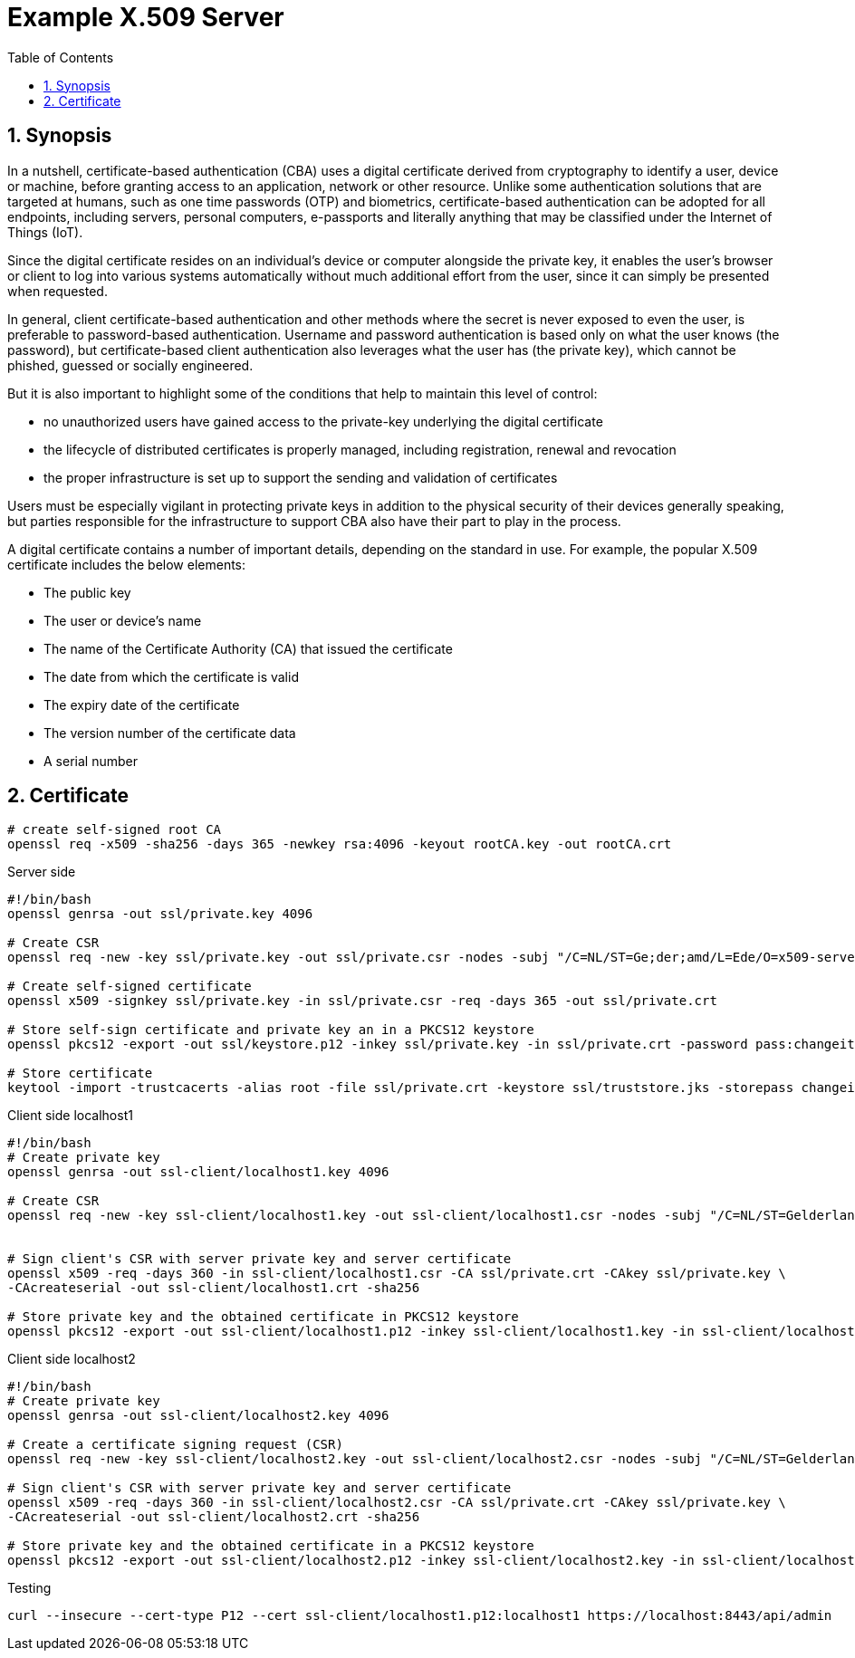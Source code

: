 = Example X.509 Server
:toc:
:sectnums:

== Synopsis

In a nutshell, certificate-based authentication (CBA) uses a digital certificate derived from cryptography to identify a user, device or machine, before granting access to an application, network or other resource. Unlike some authentication solutions that are targeted at humans, such as one time passwords (OTP) and biometrics, certificate-based authentication can be adopted for all endpoints, including servers, personal computers, e-passports and literally anything that may be classified under the Internet of Things (IoT).

Since the digital certificate resides on an individual's device or computer alongside the private key, it enables the user's browser or client to log into various systems automatically without much additional effort from the user, since it can simply be presented when requested.

In general, client certificate-based authentication and other methods where the secret is never exposed to even the user, is preferable to password-based authentication. Username and password authentication is based only on what the user knows (the password), but certificate-based client authentication also leverages what the user has (the private key), which cannot be phished, guessed or socially engineered.

But it is also important to highlight some of the conditions that help to maintain this level of control:

* no unauthorized users have gained access to the private-key underlying the digital certificate
* the lifecycle of distributed certificates is properly managed, including registration, renewal and revocation
* the proper infrastructure is set up to support the sending and validation of certificates

Users must be especially vigilant in protecting private keys in addition to the physical security of their devices generally speaking, but parties responsible for the infrastructure to support CBA also have their part to play in the process.

A digital certificate contains a number of important details, depending on the standard in use. For example, the popular X.509 certificate includes the below elements:

* The public key
* The user or device's name
* The name of the Certificate Authority (CA) that issued the certificate
* The date from which the certificate is valid
* The expiry date of the certificate
* The version number of the certificate data
* A serial number

== Certificate

[source,bash]
----
# create self-signed root CA
openssl req -x509 -sha256 -days 365 -newkey rsa:4096 -keyout rootCA.key -out rootCA.crt

----

.Server side
[source,bash]
----
#!/bin/bash
openssl genrsa -out ssl/private.key 4096

# Create CSR
openssl req -new -key ssl/private.key -out ssl/private.csr -nodes -subj "/C=NL/ST=Ge;der;amd/L=Ede/O=x509-server/OU=Development/CN=localhost1"

# Create self-signed certificate
openssl x509 -signkey ssl/private.key -in ssl/private.csr -req -days 365 -out ssl/private.crt

# Store self-sign certificate and private key an in a PKCS12 keystore
openssl pkcs12 -export -out ssl/keystore.p12 -inkey ssl/private.key -in ssl/private.crt -password pass:changeit

# Store certificate
keytool -import -trustcacerts -alias root -file ssl/private.crt -keystore ssl/truststore.jks -storepass changeit -noprompt
----

.Client side localhost1
[source,bash]
----
#!/bin/bash
# Create private key
openssl genrsa -out ssl-client/localhost1.key 4096

# Create CSR
openssl req -new -key ssl-client/localhost1.key -out ssl-client/localhost1.csr -nodes -subj "/C=NL/ST=Gelderland/L=Arnhem/O=x509-client/OU=Development/CN=localhost1" -addext "subjectAltName=DNS:localhost"


# Sign client's CSR with server private key and server certificate
openssl x509 -req -days 360 -in ssl-client/localhost1.csr -CA ssl/private.crt -CAkey ssl/private.key \
-CAcreateserial -out ssl-client/localhost1.crt -sha256

# Store private key and the obtained certificate in PKCS12 keystore
openssl pkcs12 -export -out ssl-client/localhost1.p12 -inkey ssl-client/localhost1.key -in ssl-client/localhost1.crt -certfile ssl/private.crt -password pass:localhost1
----

.Client side localhost2
[source,bash]
----
#!/bin/bash
# Create private key
openssl genrsa -out ssl-client/localhost2.key 4096

# Create a certificate signing request (CSR)
openssl req -new -key ssl-client/localhost2.key -out ssl-client/localhost2.csr -nodes -subj "/C=NL/ST=Gelderland/L=Arnhem/O=x509-client/OU=Development/CN=localhost2"

# Sign client's CSR with server private key and server certificate
openssl x509 -req -days 360 -in ssl-client/localhost2.csr -CA ssl/private.crt -CAkey ssl/private.key \
-CAcreateserial -out ssl-client/localhost2.crt -sha256

# Store private key and the obtained certificate in a PKCS12 keystore
openssl pkcs12 -export -out ssl-client/localhost2.p12 -inkey ssl-client/localhost2.key -in ssl-client/localhost2.crt -certfile ssl/private.crt -password pass:localhost2
----

.Testing
[source,bash]
----
curl --insecure --cert-type P12 --cert ssl-client/localhost1.p12:localhost1 https://localhost:8443/api/admin
----